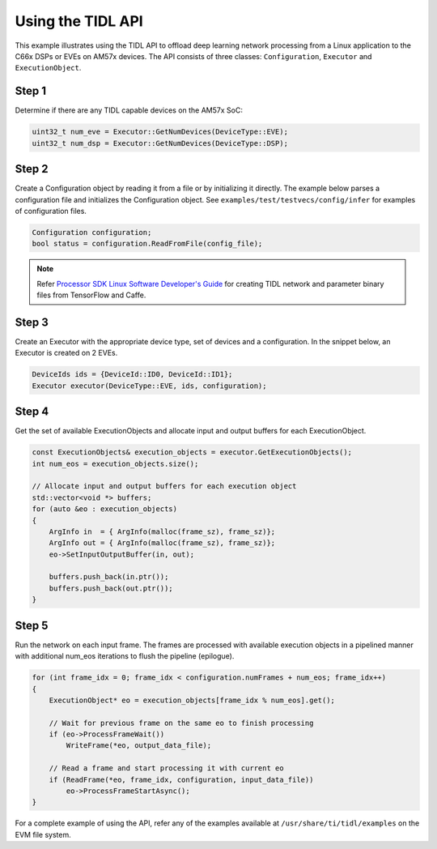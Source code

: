 .. _using-tidl-api:

******************
Using the TIDL API
******************

This example illustrates using the TIDL API to offload deep learning network processing from a Linux application to the C66x DSPs or EVEs on AM57x devices. The API consists of three classes: ``Configuration``, ``Executor`` and ``ExecutionObject``.

Step 1
======

Determine if there are any TIDL capable devices on the AM57x SoC:

.. code-block:: c++

    uint32_t num_eve = Executor::GetNumDevices(DeviceType::EVE);
    uint32_t num_dsp = Executor::GetNumDevices(DeviceType::DSP);

Step 2
======
Create a Configuration object by reading it from a file or by initializing it directly. The example below parses a configuration file and initializes the Configuration object. See ``examples/test/testvecs/config/infer`` for examples of configuration files.

.. code::

    Configuration configuration;
    bool status = configuration.ReadFromFile(config_file);

.. note::
    Refer `Processor SDK Linux Software Developer's Guide`_ for creating TIDL network and parameter binary files from TensorFlow and Caffe.

Step 3
======
Create an Executor with the appropriate device type, set of devices and a configuration. In the snippet below, an Executor is created on 2 EVEs.

.. code-block:: c++

        DeviceIds ids = {DeviceId::ID0, DeviceId::ID1};
        Executor executor(DeviceType::EVE, ids, configuration);

Step 4
======
Get the set of available ExecutionObjects and allocate input and output buffers for each ExecutionObject.

.. code-block:: c++

        const ExecutionObjects& execution_objects = executor.GetExecutionObjects();
        int num_eos = execution_objects.size();

        // Allocate input and output buffers for each execution object
        std::vector<void *> buffers;
        for (auto &eo : execution_objects)
        {
            ArgInfo in  = { ArgInfo(malloc(frame_sz), frame_sz)};
            ArgInfo out = { ArgInfo(malloc(frame_sz), frame_sz)};
            eo->SetInputOutputBuffer(in, out);

            buffers.push_back(in.ptr());
            buffers.push_back(out.ptr());
        }

Step 5
======
Run the network on each input frame.  The frames are processed with available execution objects in a pipelined manner with additional num_eos iterations to flush the pipeline (epilogue).

.. code-block:: c++

        for (int frame_idx = 0; frame_idx < configuration.numFrames + num_eos; frame_idx++)
        {
            ExecutionObject* eo = execution_objects[frame_idx % num_eos].get();

            // Wait for previous frame on the same eo to finish processing
            if (eo->ProcessFrameWait())
                WriteFrame(*eo, output_data_file);

            // Read a frame and start processing it with current eo
            if (ReadFrame(*eo, frame_idx, configuration, input_data_file))
                eo->ProcessFrameStartAsync();
        }

For a complete example of using the API, refer any of the examples available at ``/usr/share/ti/tidl/examples`` on the EVM file system.

.. _Processor SDK Linux Software Developer's Guide: http://software-dl.ti.com/processor-sdk-linux/esd/docs/latest/linux/index.html
